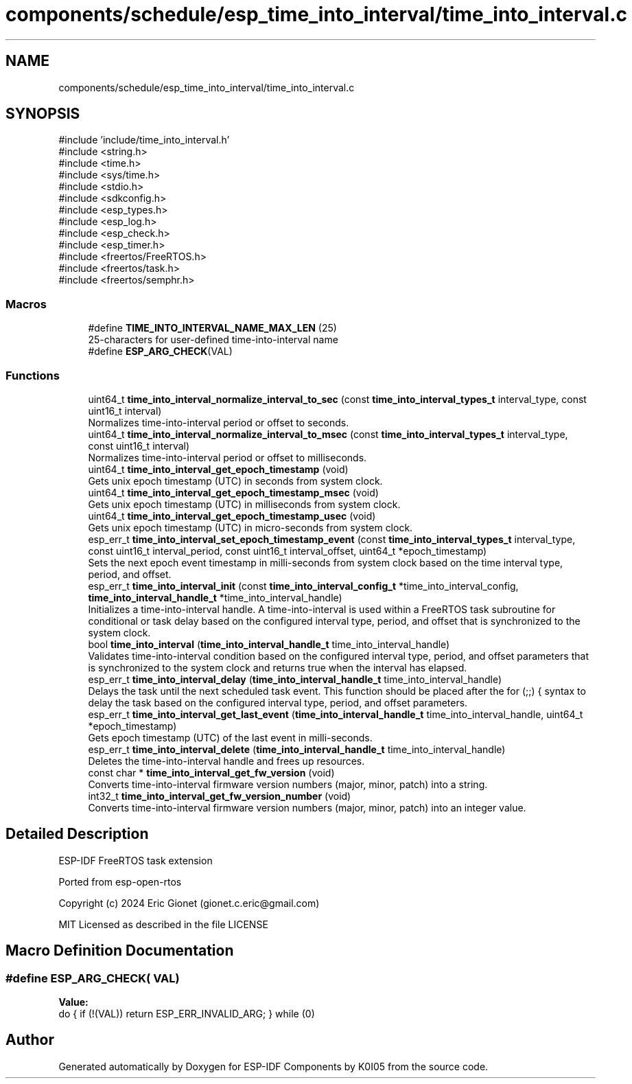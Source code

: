 .TH "components/schedule/esp_time_into_interval/time_into_interval.c" 3 "ESP-IDF Components by K0I05" \" -*- nroff -*-
.ad l
.nh
.SH NAME
components/schedule/esp_time_into_interval/time_into_interval.c
.SH SYNOPSIS
.br
.PP
\fR#include 'include/time_into_interval\&.h'\fP
.br
\fR#include <string\&.h>\fP
.br
\fR#include <time\&.h>\fP
.br
\fR#include <sys/time\&.h>\fP
.br
\fR#include <stdio\&.h>\fP
.br
\fR#include <sdkconfig\&.h>\fP
.br
\fR#include <esp_types\&.h>\fP
.br
\fR#include <esp_log\&.h>\fP
.br
\fR#include <esp_check\&.h>\fP
.br
\fR#include <esp_timer\&.h>\fP
.br
\fR#include <freertos/FreeRTOS\&.h>\fP
.br
\fR#include <freertos/task\&.h>\fP
.br
\fR#include <freertos/semphr\&.h>\fP
.br

.SS "Macros"

.in +1c
.ti -1c
.RI "#define \fBTIME_INTO_INTERVAL_NAME_MAX_LEN\fP   (25)"
.br
.RI "25-characters for user-defined time-into-interval name "
.ti -1c
.RI "#define \fBESP_ARG_CHECK\fP(VAL)"
.br
.in -1c
.SS "Functions"

.in +1c
.ti -1c
.RI "uint64_t \fBtime_into_interval_normalize_interval_to_sec\fP (const \fBtime_into_interval_types_t\fP interval_type, const uint16_t interval)"
.br
.RI "Normalizes time-into-interval period or offset to seconds\&. "
.ti -1c
.RI "uint64_t \fBtime_into_interval_normalize_interval_to_msec\fP (const \fBtime_into_interval_types_t\fP interval_type, const uint16_t interval)"
.br
.RI "Normalizes time-into-interval period or offset to milliseconds\&. "
.ti -1c
.RI "uint64_t \fBtime_into_interval_get_epoch_timestamp\fP (void)"
.br
.RI "Gets unix epoch timestamp (UTC) in seconds from system clock\&. "
.ti -1c
.RI "uint64_t \fBtime_into_interval_get_epoch_timestamp_msec\fP (void)"
.br
.RI "Gets unix epoch timestamp (UTC) in milliseconds from system clock\&. "
.ti -1c
.RI "uint64_t \fBtime_into_interval_get_epoch_timestamp_usec\fP (void)"
.br
.RI "Gets unix epoch timestamp (UTC) in micro-seconds from system clock\&. "
.ti -1c
.RI "esp_err_t \fBtime_into_interval_set_epoch_timestamp_event\fP (const \fBtime_into_interval_types_t\fP interval_type, const uint16_t interval_period, const uint16_t interval_offset, uint64_t *epoch_timestamp)"
.br
.RI "Sets the next epoch event timestamp in milli-seconds from system clock based on the time interval type, period, and offset\&. "
.ti -1c
.RI "esp_err_t \fBtime_into_interval_init\fP (const \fBtime_into_interval_config_t\fP *time_into_interval_config, \fBtime_into_interval_handle_t\fP *time_into_interval_handle)"
.br
.RI "Initializes a time-into-interval handle\&. A time-into-interval is used within a FreeRTOS task subroutine for conditional or task delay based on the configured interval type, period, and offset that is synchronized to the system clock\&. "
.ti -1c
.RI "bool \fBtime_into_interval\fP (\fBtime_into_interval_handle_t\fP time_into_interval_handle)"
.br
.RI "Validates time-into-interval condition based on the configured interval type, period, and offset parameters that is synchronized to the system clock and returns true when the interval has elapsed\&. "
.ti -1c
.RI "esp_err_t \fBtime_into_interval_delay\fP (\fBtime_into_interval_handle_t\fP time_into_interval_handle)"
.br
.RI "Delays the task until the next scheduled task event\&. This function should be placed after the \fRfor (;;) {\fP syntax to delay the task based on the configured interval type, period, and offset parameters\&. "
.ti -1c
.RI "esp_err_t \fBtime_into_interval_get_last_event\fP (\fBtime_into_interval_handle_t\fP time_into_interval_handle, uint64_t *epoch_timestamp)"
.br
.RI "Gets epoch timestamp (UTC) of the last event in milli-seconds\&. "
.ti -1c
.RI "esp_err_t \fBtime_into_interval_delete\fP (\fBtime_into_interval_handle_t\fP time_into_interval_handle)"
.br
.RI "Deletes the time-into-interval handle and frees up resources\&. "
.ti -1c
.RI "const char * \fBtime_into_interval_get_fw_version\fP (void)"
.br
.RI "Converts time-into-interval firmware version numbers (major, minor, patch) into a string\&. "
.ti -1c
.RI "int32_t \fBtime_into_interval_get_fw_version_number\fP (void)"
.br
.RI "Converts time-into-interval firmware version numbers (major, minor, patch) into an integer value\&. "
.in -1c
.SH "Detailed Description"
.PP 
ESP-IDF FreeRTOS task extension

.PP
Ported from esp-open-rtos

.PP
Copyright (c) 2024 Eric Gionet (gionet.c.eric@gmail.com)

.PP
MIT Licensed as described in the file LICENSE 
.SH "Macro Definition Documentation"
.PP 
.SS "#define ESP_ARG_CHECK( VAL)"
\fBValue:\fP
.nf
do { if (!(VAL)) return ESP_ERR_INVALID_ARG; } while (0)
.PP
.fi

.SH "Author"
.PP 
Generated automatically by Doxygen for ESP-IDF Components by K0I05 from the source code\&.
